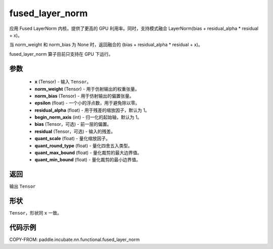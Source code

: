 .. _cn_api_paddle_incubate_nn_functional_fused_layer_norm:

fused_layer_norm
-------------------------------

.. py:function:: paddle.incubate.nn.functional.fused_layer_norm(x, norm_weight, norm_bias, epsilon, residual_alpha=1.0, begin_norm_axis=1, bias=None, residual=None, quant_scale=- 1, quant_round_type=0, quant_max_bound=0, quant_min_bound=0)

应用 Fused LayerNorm 内核，提供了更高的 GPU 利用率。同时，支持模式融合 LayerNorm(bias + residual_alpha * residual + x)。

当 norm_weight 和 norm_bias 为 None 时，返回融合的 (bias + residual_alpha * residual + x)。

fused_layer_norm 算子目前只支持在 GPU 下运行。

参数
::::::::::::
    - **x** (Tensor) - 输入 ``Tensor``。
    - **norm_weight** (Tensor) - 用于仿射输出的权重张量。
    - **norm_bias** (Tensor) - 用于仿射输出的偏置张量。
    - **epsilon** (float) - 一个小的浮点数，用于避免除以零。
    - **residual_alpha** (float) - 用于残差的缩放因子，默认为 1。
    - **begin_norm_axis** (int) - 归一化的起始轴，默认为 1。
    - **bias** (Tensor，可选) - 前一层的偏置。
    - **residual** (Tensor，可选) - 输入的残差。
    - **quant_scale** (float) - 量化缩放因子。
    - **quant_round_type** (float) - 量化四舍五入类型。
    - **quant_max_bound** (float) - 量化裁剪的最大边界值。
    - **quant_min_bound** (float) - 量化裁剪的最小边界值。


返回
::::::::::::
输出 ``Tensor``

形状
::::::::::::
``Tensor``，形状同 ``x`` 一致。

代码示例
::::::::::::

COPY-FROM: paddle.incubate.nn.functional.fused_layer_norm
